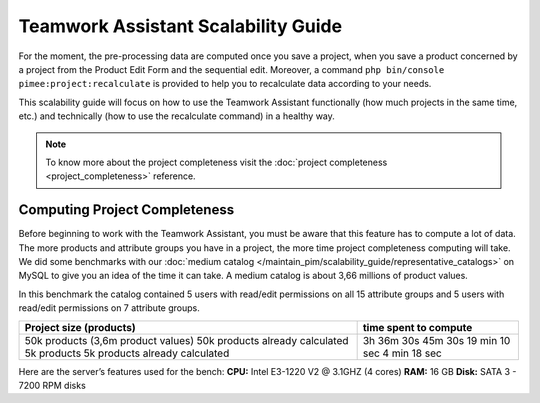 Teamwork Assistant Scalability Guide
____________________________________

For the moment, the pre-processing data are computed once you save a project, when you save a product concerned by a
project from the Product Edit Form and the sequential edit. Moreover, a command
``php bin/console pimee:project:recalculate`` is provided to help you to recalculate data according to your needs.

This scalability guide will focus on how to use the Teamwork Assistant functionally (how much projects in the same time,
etc.) and technically (how to use the recalculate command) in a healthy way.

.. note::

    To know more about the project completeness visit the :doc:`project completeness <project_completeness>` reference.

Computing Project Completeness
------------------------------

Before beginning to work with the Teamwork Assistant, you must be aware that this feature has to compute a lot of
data. The more products and attribute groups you have in a project, the more time project completeness computing will take.
We did some benchmarks with our :doc:`medium catalog </maintain_pim/scalability_guide/representative_catalogs>`
on MySQL to give you an idea of the time it can take. A medium
catalog is about 3,66 millions of product values.


In this benchmark the catalog contained 5 users with read/edit permissions on all 15 attribute groups and 5 users
with read/edit permissions on 7 attribute groups.

+------------------------------------+-----------------------+
| Project size (products)            | time spent to compute |
+====================================+=======================+
| 50k products (3,6m product values) | 3h 36m 30s            |
| 50k products already calculated    | 45m 30s               |
| 5k products                        | 19 min 10 sec         |
| 5k products already calculated     | 4 min 18 sec          |
+------------------------------------+-----------------------+

Here are the server’s features used for the bench:
**CPU:** Intel E3-1220 V2 @ 3.1GHZ (4 cores)
**RAM:** 16 GB
**Disk:** SATA 3 - 7200 RPM disks

